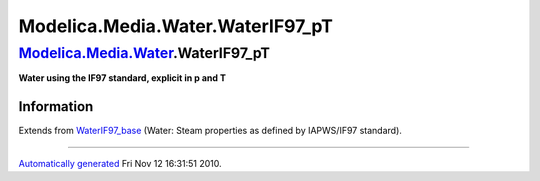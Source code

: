 ==================================
Modelica.Media.Water.WaterIF97\_pT
==================================

`Modelica.Media.Water <Modelica_Media_Water.html#Modelica.Media.Water>`_.WaterIF97\_pT
--------------------------------------------------------------------------------------

**Water using the IF97 standard, explicit in p and T**

Information
~~~~~~~~~~~

Extends from
`WaterIF97\_base <Modelica_Media_Water_WaterIF97_base.html#Modelica.Media.Water.WaterIF97_base>`_
(Water: Steam properties as defined by IAPWS/IF97 standard).

--------------

`Automatically generated <http://www.3ds.com/>`_ Fri Nov 12 16:31:51
2010.
